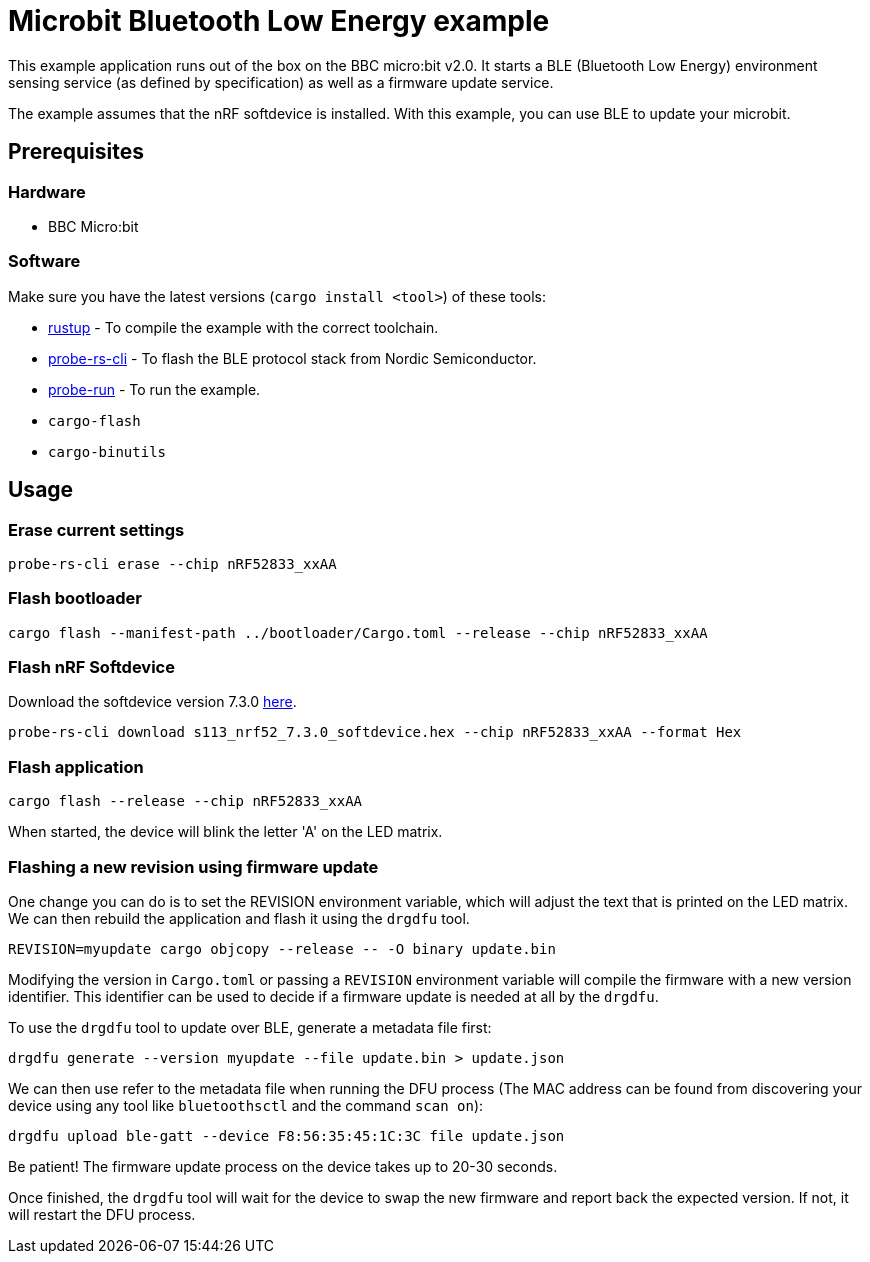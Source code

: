 = Microbit Bluetooth Low Energy example

This example application runs out of the box on the BBC micro:bit v2.0. It starts a BLE (Bluetooth
Low Energy) environment sensing service (as defined by specification) as well as a firmware update
service.

The example assumes that the nRF softdevice is installed. With this example, you can use BLE to update your microbit.

== Prerequisites

=== Hardware

* BBC Micro:bit

=== Software

Make sure you have the latest versions (`cargo install <tool>`) of these tools:

* link:https://rustup.rs/[rustup] - To compile the example with the correct toolchain.
* link:https://crates.io/crates/probe-rs-cli[probe-rs-cli] - To flash the BLE protocol stack from Nordic Semiconductor.
* link:https://crates.io/crates/probe-run[probe-run] - To run the example.
* `cargo-flash`
* `cargo-binutils`

== Usage

=== Erase current settings

```
probe-rs-cli erase --chip nRF52833_xxAA
```

=== Flash bootloader

```
cargo flash --manifest-path ../bootloader/Cargo.toml --release --chip nRF52833_xxAA
```

=== Flash nRF Softdevice

Download the softdevice version 7.3.0 link:https://www.nordicsemi.com/Products/Development-software/s113/download[here].

```
probe-rs-cli download s113_nrf52_7.3.0_softdevice.hex --chip nRF52833_xxAA --format Hex
```

=== Flash application

```
cargo flash --release --chip nRF52833_xxAA
```

When started, the device will blink the letter 'A' on the LED matrix.

=== Flashing a new revision using firmware update

One change you can do is to set the REVISION environment variable, which will adjust the text that is printed on the LED matrix. We can then rebuild the application and flash it using the `drgdfu` tool.

```
REVISION=myupdate cargo objcopy --release -- -O binary update.bin
```

Modifying the version in `Cargo.toml` or passing a `REVISION` environment variable will compile the firmware with a new version identifier. This identifier can be used to decide if a firmware update is needed at all by the `drgdfu`.

To use the `drgdfu` tool to update over BLE, generate a metadata file first:

```
drgdfu generate --version myupdate --file update.bin > update.json
```

We can then use refer to the metadata file when running the DFU process (The MAC address can be found from discovering your device using any tool like `bluetoothsctl` and the command `scan on`):

```
drgdfu upload ble-gatt --device F8:56:35:45:1C:3C file update.json
```

Be patient! The firmware update process on the device takes up to 20-30 seconds.

Once finished, the `drgdfu` tool will wait for the device to swap the new firmware and report back the expected version. If not, it will restart the DFU process.
